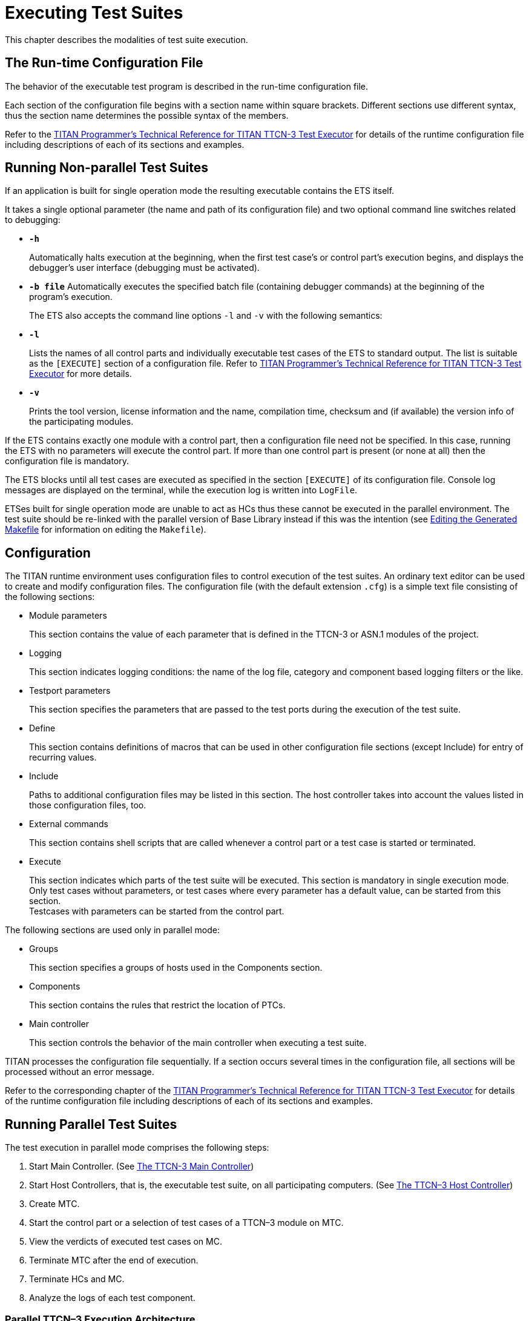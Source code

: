 = Executing Test Suites

This chapter describes the modalities of test suite execution.
[[The-Run-time-Configuration-File]]
== The Run-time Configuration File

The behavior of the executable test program is described in the run-time configuration file.

Each section of the configuration file begins with a section name within square brackets. Different sections use different syntax, thus the section name determines the possible syntax of the members.

Refer to the link:https://github.com/eclipse/titan.core/tree/master/usrguide/referenceguide[TITAN Programmer's Technical Reference for TITAN TTCN-3 Test Executor] for details of the runtime configuration file including descriptions of each of its sections and examples.
[[Running-Non-parallel-Test-Suites]]
== Running Non-parallel Test Suites

If an application is built for single operation mode the resulting executable contains the ETS itself.

It takes a single optional parameter (the name and path of its configuration file) and two optional command line switches related to debugging:

* `*-h*`
+
Automatically halts execution at the beginning, when the first test case’s or control part’s execution begins, and displays the debugger’s user interface (debugging must be activated).

* `*-b file*`
Automatically executes the specified batch file (containing debugger commands) at the beginning of the program’s execution.
+
The ETS also accepts the command line options `-l` and `-v` with the following semantics:

* `*-l*`
+
Lists the names of all control parts and individually executable test cases of the ETS to standard output. The list is suitable as the `[EXECUTE]` section of a configuration file. Refer to link:https://github.com/eclipse/titan.core/tree/master/usrguide/referenceguide[TITAN Programmer's Technical Reference for TITAN TTCN-3 Test Executor] for more details.

* `*-v*`
+
Prints the tool version, license information and the name, compilation time, checksum and (if available) the version info of the participating modules.

If the ETS contains exactly one module with a control part, then a configuration file need not be specified. In this case, running the ETS with no parameters will execute the control part. If more than one control part is present (or none at all) then the configuration file is mandatory.

The ETS blocks until all test cases are executed as specified in the section `[EXECUTE]` of its configuration file. Console log messages are displayed on the terminal, while the execution log is written into `LogFile`.

ETSes built for single operation mode are unable to act as HCs thus these cannot be executed in the parallel environment. The test suite should be re-linked with the parallel version of Base Library instead if this was the intention (see <<3-creating_executable_test_suites_from_the_command-l.adoc#Editing-the-Generated-Makefile, Editing the Generated Makefile>> for information on editing the `Makefile`).

== Configuration

The TITAN runtime environment uses configuration files to control execution of the test suites. An ordinary text editor can be used to create and modify configuration files. The configuration file (with the default extension `.cfg`) is a simple text file consisting of the following sections:

* Module parameters
+
This section contains the value of each parameter that is defined in the TTCN-3 or ASN.1 modules of the project.

* Logging
+
This section indicates logging conditions: the name of the log file, category and component based logging filters or the like.

* Testport parameters
+
This section specifies the parameters that are passed to the test ports during the execution of the test suite.

* Define
+
This section contains definitions of macros that can be used in other configuration file sections (except Include) for entry of recurring values.

* Include
+
Paths to additional configuration files may be listed in this section. The host controller takes into account the values listed in those configuration files, too.

* External commands
+
This section contains shell scripts that are called whenever a control part or a test case is started or terminated.

* Execute
+
This section indicates which parts of the test suite will be executed. This section is mandatory in single execution mode. Only test cases without parameters, or test cases where every parameter has a default value, can be started from this section. +
Testcases with parameters can be started from the control part.

The following sections are used only in parallel mode:

* Groups
+
This section specifies a groups of hosts used in the Components section.

* Components
+
This section contains the rules that restrict the location of PTCs.

* Main controller
+
This section controls the behavior of the main controller when executing a test suite.

TITAN processes the configuration file sequentially. If a section occurs several times in the configuration file, all sections will be processed without an error message.

Refer to the corresponding chapter of the link:https://github.com/eclipse/titan.core/tree/master/usrguide/referenceguide[TITAN Programmer's Technical Reference for TITAN TTCN-3 Test Executor] for details of the runtime configuration file including descriptions of each of its sections and examples.

== Running Parallel Test Suites

The test execution in parallel mode comprises the following steps:

1. Start Main Controller. (See <<the-ttcn-3-main-controller, The TTCN-3 Main Controller>>)

2. Start Host Controllers, that is, the executable test suite, on all participating computers. (See <<the-ttcn-3-host-controller,The TTCN–3 Host Controller>>)

3. Create MTC.

4. Start the control part or a selection of test cases of a TTCN–3 module on MTC.

5. View the verdicts of executed test cases on MC.

6. Terminate MTC after the end of execution.

7. Terminate HCs and MC.

8. Analyze the logs of each test component.

[[parallel-ttcn-3-execution-architecture]]
=== Parallel TTCN–3 Execution Architecture

The components of test environment form two main groups: the Test System and the SUT. As TTCN–3 is used for black box testing, that is, the test suite does not assume anything about the internal structure of the SUT, this section describes the internal structure of Test System only. The Test System consists of one or more test components, whose behaviors are entirely described in a TTCN–3 test suite. The test system has other components for special purposes, listed below.

Each component of the test system runs independently, they are different processes of the operating system. Every component executes one single thread of control. The components can be located on different machines and, of course, there can be more than one component running on the same computer. In the latter case scheduling among them is provided by the scheduler of the operating system. Regardless of their roles, all test components execute binary code generated from the same C++ source code. Their code consists of three parts: the code generated from the test suite by the TTCN–3 compiler, the Test Ports and the TTCN–3 Base Library.

The components communicate with each other using TCP connections with proprietary protocols and platform independently encoded abstract messages. The components form three groups according to their functionality.

image::images/titanparallel_execution_x.png[title="Components of parallel test execution"]

* *Main Controller (MC)*
+
The Main Controller is a stand-alone application delivered with the distribution (`$TTCN3_DIR/bin/mctr`). It is started manually by the user and runs in one instance during the entire test execution. MC provides the user with CLI to the test executor system. It arranges the creation and termination of Main Test Component on user request and the execution of module control part. It shows the user the verdicts of executed test cases. MC has many hidden tasks that can only be performed in a centralized way, for example component reference assignment, verdict collection, and so on. MC maintains a control connection with all other components.

* *Host Controller (HC)*
+
Host Controllers are instances (processes) of the executable test program, that is, the translated test suite linked with Test Ports and Base Library. Exactly one HC should be run on each computer that participates in (distributed) TTCN–3 test execution. HCs are started by the user manually on all participating computers. They maintain a connection to MC and if MC wants a new test component to be created on that host, HC duplicates itself and its child process will act as the new test component.

* *Test Component (TC)*
+
Can be either the Main Test Component or a Parallel Test Component.

* *Main Test Component (MTC)*
+
The Main Test Component is an instance of the executable test program that is firstly created on a user request. There is exactly one MTC in the Test System. It can execute the control part of a TTCN–3 module if requested by the user. If a test case is executed MTC changes its component type to the type specified in the `runs on` clause of the testcase. Note that MTC is the only one test component that can change its component type. MTC maintains a control connection to MC.

* *Parallel Test Component (PTC)*
+
Parallel Test Components are also instances of the same executable test program. TCs execute TTCN–3 functions written by the user in the same way as in non-parallel mode. They are automatically created by HC when requested from the MTC or other PTCs. PTCs also maintain a connection to MC.

[[the-ttcn-3-main-controller]]
=== The TTCN–3 Main Controller

The binary executable of Main Controller is `$TTCN3_DIR/bin/mctr_cli`. It takes the optional configuration file (<<The-Run-time-Configuration-File, The Run-time Configuration File>>) as its single argument. The variables in the section `[MAIN CONTROLLER]` of the configuration file determine important MC properties, for detailed information refer to the link:https://github.com/eclipse/titan.core/tree/master/usrguide/referenceguide[TITAN Programmer's Technical Reference for TITAN TTCN-3 Test Executor].

The Main Controller has two operation modes: interactive and batch mode. In interactive mode the user can control and monitor the test execution from a CLI. Batch mode is useful for automated and unattended execution of parallel and distributed tests. The actual operation mode depends on the configuration file and is determined at program startup. If the option `NumHCs` is set in the `[MAIN CONTROLLER]` section, the MC starts in batch mode, otherwise interactive mode is selected.

==== Interactive Mode

After starting MC in interactive mode a welcome screen and command prompt appear.
[source]
----
********************************************
* TTCN-3 Test Executor - Main Controller 2 *
* Version: 1.3.pl0 *
********************************************
MC2>
----
The MC command line interface uses the `editline` library which is compatible with the GNU `readline` editing functionality. In addition to its powerful line editing functions it provides command completion, line history and help function.

Command completion is activated using the tabulator key. It presents the list of applicable commands according to the typed prefix. The typing of the command is concluded when a single alternative remains (for example pressing key `c` followed by the tabulator puts the `cmtc` command onto the command line).

The last couple of entered command lines are stored in the history buffer. The implementation is based on GNU `history` library. The buffer elements can be browsed with the cursor keys or an incremental search backward can be performed following a `<CTRL>-r` keystroke and a lot more. History buffer contents are automatically saved and loaded when the `mctr cli` is started or stopped into a file named `.ttcn3 history` located in the home directory. Note that console log messages as well as notifications of HC connection establishments are printed on the MC’s screen and may disrupt its contents.

The following commands are accepted by the MC:

* `help [command]` displays the list of available commands or a short use information about the command submitted as parameter.
* `cmtc [hostname]` creates the MTC on the given host. If the optional hostname is omitted, the MTC will be created on the host whose HC has connected first. Once an MTC is created, this command cannot be used before terminating the MTC via emtc.
* `smtc [module name[.control|.testcase name|.\*]]` is used to start test execution. smtc has a single optional parameter defining the name of the module or test case to start. The MTC must exist and it must be in idle state when using this command. smtc is a non-blocking command, there is a prompt and it is possible to issue other commands while the test case execution is proceeding. When the module name argument is used (with or without the .control suffix) then smtc starts executing the control part of that module. footnote:[TTCN–3 assumes to have a single control part within an ETS. Our Test Executor, however, removed this limitation and permits multiple module control parts within the ETS. The smtc command can be used to select between the available control parts, which one needs to be executed. Moreover, it can be specified to execute a number of different control parts, too.] When it is intended to select a single test case for execution, smtc is told using the format `module name.testcase name`. Only those test cases can be executed individually that have no formal parameters, or every formal parameter has a default value. It is also possible to execute all individually startable test cases defined inside a module by specifying the module `name.*` as smtc parameter. In case the optional parameter is omitted, the contents of the `[EXECUTE]` section of the configuration file are run after each other if that section was specified.
* `emtc` terminates MTC. When using this command MTC must be in idle state, that is, it cannot be killed.
* `info` prints statistics and status information of the currently connected HCs and test components.
* `reconf` instructs MC to re-read and re-distribute its configuration file to the connected HCs. This feature is useful when restarting a test campaign involving multiple HCs, because the tester configuration can be altered eliminating the drawback of restarting and reconnecting all elements of the test set-up manually.
* `stop` terminates test execution. The verdict of the actual test case will not be considered in the statistics of the test suite.
* `pause [on|off]` sets whether to interrupt test execution after each test case. For setting the state of the pause function on or off values can be used. If the state of the pause function is on and the actual test case is finished, the execution is stopped until the continue command is issued. If pause is in off state and the actual test case is finished, the execution is continued with the next test case. Using pause without these options it simply prints the state of the pause function.
* `continue` resumes interrupted test execution.
* `log [on|off]` enables/disables console logging. It can be set using on or off. If log is in off state no log messages will be printed to MC’s console. Using log without these options it simply prints the state of logging.
* `!` prefix is used to execute command line contents in a subshell.
* `exit` terminates all HCs and MC itself. This command can be used when test execution is not in progress. If MTC still exists it will be terminated gracefully, like with emtc.
* `quit` is an alias to exit to provide backward compatibility.

==== Batch Mode

If MC is started in batch mode no command prompt is given. In order to monitor the actual state of execution the console messages are printed to the standard output.

In batch mode, the MC performs the following actions sequentially:

* MC waits until the specified number of HCs, that is given in configuration option `NumHCs`, are connected.
* MTC is created on the host of firstly connected HC. Equivalent command: `cmtc`
* The items of the `[EXECUTE]` section are launched sequentially. Equivalent command: `smtc`
* After all items are finished the MTC is terminated. Equivalent command: `emtc`
* The session and all HCs are shut down and MC exits. Equivalent command: `exit`

If the `[EXECUTE]` section of the configuration file is empty or it is missing the MC stops in batch mode immediately with an error message.

If a fatal error is encountered during initialization, for example due to an error in the configuration file, no MTC is created and the session stops immediately. If an error happens within a test case the normal error recovery routines are activated and the execution continues with the next test case.

==== Performance Hints
NOTE: if performance tests are executed with a large number of test components, MC can be a performance bottleneck in the test executor system. If performance problems occur around the test executor, the first thing that should be checked is the operating environment of MC. Running MC on a dedicated computer with a powerful CPU can help in the most cases.

MC maintains a control TCP connection with all other components (HCs, MTC and PTCs). Each of these connections use an open file descriptor, which is a limited resource in the operating system. If many test components should be run simultaneously, this limitation can be a bottleneck. However, the number of open files per process can be increased up to a so called hard limit (for example 1024 on Solaris and unlimitedfootnote:[The total number of open files can also be a bottleneck on Linux kernel, which can be changed through the /proc file system.] on Linux). The limit can be increased by a built-in shell commandfootnote:[Called limit on tcsh and ulimit on bash. For more details please consult the manual page of the used shell.], of course, before starting MC. On the other hand, the license key also limits the number of simultaneously active PTCs, which is considered in MC when processing TTCN–3 create operations.

==== Displaying ASCII Art on Startup

The command line main controller displays an ASCII art file that is located in the `$TTCN3_DIR/etc/asciiart` directory. There can be any number of ASCII art text files in that directory, a random file will be chosen from those. The file name can contain special filtering instructions, if such instructions are detected in the file name then the file is grouped into the special files group, all other files are in the normal group. If there is at least one file in the special group that was not filtered out by the condition(s) given in the file name then the file to be displayed will be chosen randomly from the list of special files. If there are no such special files or all of these were filtered out by their filtering instructions then a normal file will be displayed. The filtering instructions in the file name are separated by dots, one instruction consists of a name and a value which are separated by a dash. If the value is of numerical type then it can be a single number or an interval, an interval consists of 2 numbers separated by an underscore. Currently the following filtering condition name and value pairs can be used:

[cols=",,",options="header",]
|====================================================
|Filter condition name |Value, type of value |Example
|user |User name, string |user-edmdeli
|weekday |Number/interval, 1-7 |weekday-6_7
|day |Number/interval, 1-31 |day-1
|month |Number/interval, 1-12 |month-12
|year |Number/interval |year-2013
|hour |Number/interval, 0-23 |hour-18_23
|minute |Number/interval, 0-59 |minute-30
|second |Number/interval, 0-61 |second-0_30
|====================================================

Example file names: +
`xmasparty.month-12.day-24_26.txt` +
`weekendwork.weekday-6_7.txt`

Displaying ASCII art can be prevented by deleting all files from the directory. Adding some filtering conditions can be done by renaming the file according to the above described naming rules.

[[the-ttcn-3-host-controller]]
=== The TTCN–3 Host Controller

The ETS built for parallel operation mode will act as Host Controller. After starting up it establishes a TCP connection to MC (which must be started prior to HC) and waits for requests. The executable takes two mandatory arguments, the host name or IP address and the TCP port number that MC listens on footnote:[If MC and HC runs on the same computer and you run Host Controllers on other computers as well, never use localhost or 127.0.0.1 as host name argument to HC. The IP address that the HC’s connection comes from may be transferred by MC to TCs running on other hosts. Giving out the local IP address may result in incorrect behavior.].

The optional command line switch `-s` can be used to specify the source address of control connections towards MC. Either an IP address or a DNS name can be given after the switch. Only such IP address is accepted that is assigned to one of the local network interfaces. This option can be useful on multi-homed hosts, that is, computers with more than one network interfaces, in order to route all traffic of control connections to a separate network path to avoid disturbances in the communication with SUT. If the option is omitted the local IP address is chosen automatically based on MC’s IP address and the kernel routing table. The test components, child processes of HC, will use the same local IP address for their connections as the HC independent if it was set manually or automatically.

The command line synopsis for HC is the following:
[source,subs="specialchars,quotes"]
*<executable_program_name> [-s <local_address>] <MC_host> <MC_port>*

NOTE: In earlier versions, the HCs accepted an optional third command line argument specifying the configuration file name. From version 1.3 (MC version 2), the MC distributes configuration data to all participating HCs. Consequently, the configuration file became a command line argument of the MC.

The ETS linked in parallel mode accepts the command line switches `-l` and `-v` like in single mode (see <<Running-Non-parallel-Test-Suites, Running Non-parallel Test Suites>>). If the test execution is performed in a distributed environment and file synchronization between computers is not automatic (for example you use FTP instead of a shared NFS directory), it is useful to check the module checksums and versions with flag `-v` on each computer before starting the HCs.

From version 1.3.pl0 the MC checks the version of each connected HC automatically in order to ensure the consistency of the distributed test system. If the ETSes used in the same test campaign contain different TTCN–3 modules or different versions of the same TTCN–3 modules the HC connections, except the firstly connected one, will be refused by the MC.

=== Logging in Parallel Mode

During test execution all test components create separate log files. Each log file has the same format as presented in non-parallel mode. Logging into the same, NFS shared directory makes the log analysis easier.

The name of log files can be explicitly set in the configuration file using a metacharacter substitution mechanism. If the file names are not set, the backward compatible default naming convention is used. It is important to ensure that every component has its own unique log file name. Refer to the link:https://github.com/eclipse/titan.core/tree/master/usrguide/referenceguide[TITAN Programmer's Technical Reference for TITAN TTCN-3 Test Executor] for more details.

In parallel mode the log messages sent to the console are transmitted through the network and printed on the user interface of MC in normal cases. Thus it is an unwise thing to log all messages to the console without filtering when the test suite is used for load generation. If the control connection from a TC or HC to MC is broken due to any error, the console log messages are written to the standard error of the ETS locally.

=== Automation of Testing in Parallel Mode

The starting procedure of TTCN–3 tests in parallel mode can be a tiring task if it has to be repeated the tests several times. We have developed a small script that can do this work for you. It is based on the `expect` command, which is an extension of the TCL scripting language. The script is called `ttcn3_start` and is located in `$TTCN3_DIR/bin`. In order to use it a working `expect` interpreter must be in the `$PATH`.

The script itself is very simple, it takes one mandatory and one or more optional arguments. The first mandatory argument is the name of the ETS that is launched. The second argument can be the name of the configuration file that will be passed to MC during execution. If this argument is omitted or the second argument does not resemble to a file name, the script will look for file `<ETS name>.cfg` in its current working directory. If such file exists, it will be used as configuration file. Otherwise MC will be launched without configuration file.

Additionally, the IP address of the interface used for communication between the MC and the ETS can be specified. The syntax is `–ip` followed by the IP address in dotted decimal format, for example 192.168.0.1. If not specified explicitly, the address defaults to the IP address of the local machine.

The rest of arguments are the list of test cases to be executed in format `<modulename>.<testcase name>`. They are passed to MC command `smtc` sequentially, see <<the-ttcn-3-main-controller, The TTCN–3 Main Controller>> for details. If these arguments are missing and a configuration file is present the items of section `[EXECUTE]` will be executed, that is, `smtc` will be called without arguments. If neither configuration file nor test cases are specified the control part of the main TTCN–3 module, that is, the module that has the same name as the ETS, is executed.

The script works the following way: first it launches the MC. If the environment variable `TTCN3_DIR` is set the MC is started from directory `$TTCN3_DIR/bin` (to find the right one multiple versions are present), otherwise the command `mctr cli` is invoked using your search path. If the configuration file is present it is passed to MC as a command line argument. After that `ttcn3_start` launches the ETS, that is, the HC, locally with the appropriate arguments. That is, the script guesses the host name and extracts the TCP port number from the output of MC automatically. Then the script issues the `cmtc` and the appropriate `smtc` commands in the MC command prompt and waits until test execution is finished. Finally it terminates the programs by issuing `emtc` and `quit`. It also takes care of MC’s answers and issues the commands in the right state.

The messages coming from the standard output or standard error of MC, HC and the test components are continuously displayed in the output of `ttcn3_start`.

Note that this script does not support distributed test execution when more than one HC has to be started.

Examples for the invocation of `ttcn3_start`:
[source]
----
$ ttcn3_start Main_Control
$ ttcn3_start Main_Control multi.cfg
$ ttcn3_start Main_Control –ip 10.10.10.10 multi.cfg
$ ttcn3_start Main_Control SNMP_Testcases.tc_110 SNMP_Testcases.tc_113  SNMP_Testcases.tc_114
$ ttcn3_start Main_Control multi.cfg SNMP_Testcases.tc_110 _Testcases.tc_113 SNMP_Testcases.tc_114
----
The script returns different exit codes which can be used by user written software which invokes it. In case of success the return code is 0, in error cases the return codes are the following:

[cols=",",options="header",]
|====================================================================
|*Return code* |*Error description*
|1 |The expect tool was not found.
|2 |Parameters are missing.
|3 |Cannot find the given executable.
|4 |The script cannot be used when MC is run in batch mode.
|5 |The MC has terminated unexpectedly.
|6 |The given executable is not a TTCN-3 executable in parallel mode.
|7 |The executable could not connect to the MC.
|8 |The MTC cannot be created.
|9 |The MTC cannot be created on an unknown host.
|10 |The MTC terminated unexpectedly.
|====================================================================

== Strange Behavior of the Executable

If modular test suites are executed, sometimes the executable test program can do strange things, for example, the execution terminates without any reason or the send functions of the Test Port is not called, and so on. This is because out-of-date C\++ header files are used for translating the C++ modules, that is, there is a wrong `Makefile`.

This may happen when the Test Port files are renamed, so the compiler regenerates them. Thus the C++ source files generated by the compiler see an empty Test Port header file, but the fully functional Test Port object file is linked to the executable. In this case, the linking will be successful, but during the execution strange things can happen. The reason behind this phenomenon is that the modules consider the raw binary structure of the same C++ class different, for example they fetch the virtual function pointer from a wrong place.

Avoid these situations and re-compile all C++ files before reporting such bugs, and the use of `makedepend` utility is strongly recommended.
